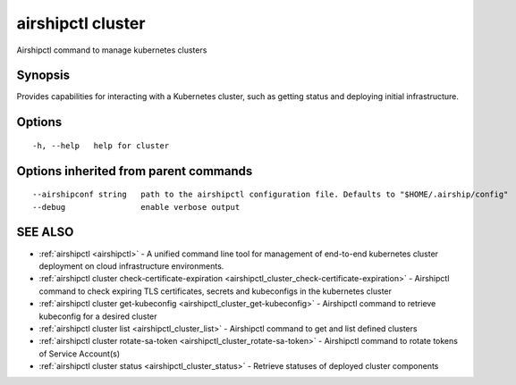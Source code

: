 .. _airshipctl_cluster:

airshipctl cluster
------------------

Airshipctl command to manage kubernetes clusters

Synopsis
~~~~~~~~


Provides capabilities for interacting with a Kubernetes cluster,
such as getting status and deploying initial infrastructure.


Options
~~~~~~~

::

  -h, --help   help for cluster

Options inherited from parent commands
~~~~~~~~~~~~~~~~~~~~~~~~~~~~~~~~~~~~~~

::

      --airshipconf string   path to the airshipctl configuration file. Defaults to "$HOME/.airship/config"
      --debug                enable verbose output

SEE ALSO
~~~~~~~~

* :ref:`airshipctl <airshipctl>` 	 - A unified command line tool for management of end-to-end kubernetes cluster deployment on cloud infrastructure environments.
* :ref:`airshipctl cluster check-certificate-expiration <airshipctl_cluster_check-certificate-expiration>` 	 - Airshipctl command to check expiring TLS certificates, secrets and kubeconfigs in the kubernetes cluster
* :ref:`airshipctl cluster get-kubeconfig <airshipctl_cluster_get-kubeconfig>` 	 - Airshipctl command to retrieve kubeconfig for a desired cluster
* :ref:`airshipctl cluster list <airshipctl_cluster_list>` 	 - Airshipctl command to get and list defined clusters
* :ref:`airshipctl cluster rotate-sa-token <airshipctl_cluster_rotate-sa-token>` 	 - Airshipctl command to rotate tokens of Service Account(s)
* :ref:`airshipctl cluster status <airshipctl_cluster_status>` 	 - Retrieve statuses of deployed cluster components

